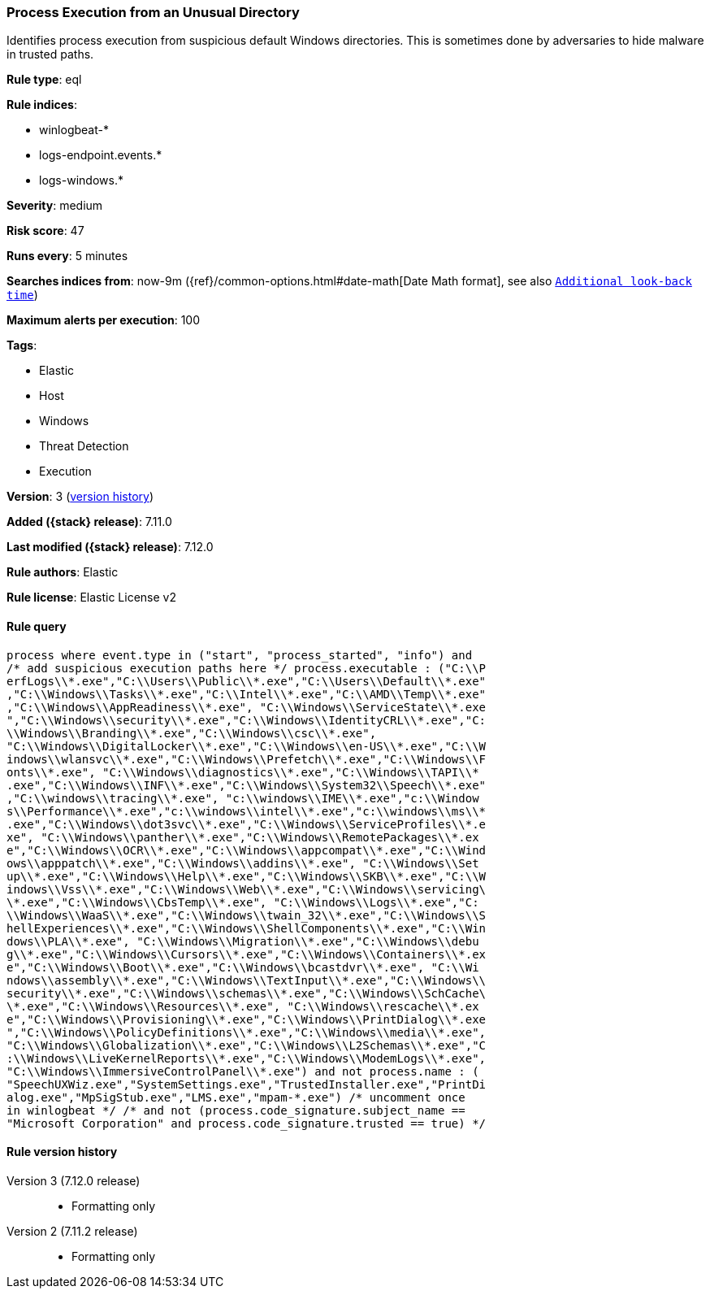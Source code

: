 [[process-execution-from-an-unusual-directory]]
=== Process Execution from an Unusual Directory

Identifies process execution from suspicious default Windows directories. This is sometimes done by adversaries to hide malware in trusted paths.

*Rule type*: eql

*Rule indices*:

* winlogbeat-*
* logs-endpoint.events.*
* logs-windows.*

*Severity*: medium

*Risk score*: 47

*Runs every*: 5 minutes

*Searches indices from*: now-9m ({ref}/common-options.html#date-math[Date Math format], see also <<rule-schedule, `Additional look-back time`>>)

*Maximum alerts per execution*: 100

*Tags*:

* Elastic
* Host
* Windows
* Threat Detection
* Execution

*Version*: 3 (<<process-execution-from-an-unusual-directory-history, version history>>)

*Added ({stack} release)*: 7.11.0

*Last modified ({stack} release)*: 7.12.0

*Rule authors*: Elastic

*Rule license*: Elastic License v2

==== Rule query


[source,js]
----------------------------------
process where event.type in ("start", "process_started", "info") and
/* add suspicious execution paths here */ process.executable : ("C:\\P
erfLogs\\*.exe","C:\\Users\\Public\\*.exe","C:\\Users\\Default\\*.exe"
,"C:\\Windows\\Tasks\\*.exe","C:\\Intel\\*.exe","C:\\AMD\\Temp\\*.exe"
,"C:\\Windows\\AppReadiness\\*.exe", "C:\\Windows\\ServiceState\\*.exe
","C:\\Windows\\security\\*.exe","C:\\Windows\\IdentityCRL\\*.exe","C:
\\Windows\\Branding\\*.exe","C:\\Windows\\csc\\*.exe",
"C:\\Windows\\DigitalLocker\\*.exe","C:\\Windows\\en-US\\*.exe","C:\\W
indows\\wlansvc\\*.exe","C:\\Windows\\Prefetch\\*.exe","C:\\Windows\\F
onts\\*.exe", "C:\\Windows\\diagnostics\\*.exe","C:\\Windows\\TAPI\\*
.exe","C:\\Windows\\INF\\*.exe","C:\\Windows\\System32\\Speech\\*.exe"
,"C:\\windows\\tracing\\*.exe", "c:\\windows\\IME\\*.exe","c:\\Window
s\\Performance\\*.exe","c:\\windows\\intel\\*.exe","c:\\windows\\ms\\*
.exe","C:\\Windows\\dot3svc\\*.exe","C:\\Windows\\ServiceProfiles\\*.e
xe", "C:\\Windows\\panther\\*.exe","C:\\Windows\\RemotePackages\\*.ex
e","C:\\Windows\\OCR\\*.exe","C:\\Windows\\appcompat\\*.exe","C:\\Wind
ows\\apppatch\\*.exe","C:\\Windows\\addins\\*.exe", "C:\\Windows\\Set
up\\*.exe","C:\\Windows\\Help\\*.exe","C:\\Windows\\SKB\\*.exe","C:\\W
indows\\Vss\\*.exe","C:\\Windows\\Web\\*.exe","C:\\Windows\\servicing\
\*.exe","C:\\Windows\\CbsTemp\\*.exe", "C:\\Windows\\Logs\\*.exe","C:
\\Windows\\WaaS\\*.exe","C:\\Windows\\twain_32\\*.exe","C:\\Windows\\S
hellExperiences\\*.exe","C:\\Windows\\ShellComponents\\*.exe","C:\\Win
dows\\PLA\\*.exe", "C:\\Windows\\Migration\\*.exe","C:\\Windows\\debu
g\\*.exe","C:\\Windows\\Cursors\\*.exe","C:\\Windows\\Containers\\*.ex
e","C:\\Windows\\Boot\\*.exe","C:\\Windows\\bcastdvr\\*.exe", "C:\\Wi
ndows\\assembly\\*.exe","C:\\Windows\\TextInput\\*.exe","C:\\Windows\\
security\\*.exe","C:\\Windows\\schemas\\*.exe","C:\\Windows\\SchCache\
\*.exe","C:\\Windows\\Resources\\*.exe", "C:\\Windows\\rescache\\*.ex
e","C:\\Windows\\Provisioning\\*.exe","C:\\Windows\\PrintDialog\\*.exe
","C:\\Windows\\PolicyDefinitions\\*.exe","C:\\Windows\\media\\*.exe",
"C:\\Windows\\Globalization\\*.exe","C:\\Windows\\L2Schemas\\*.exe","C
:\\Windows\\LiveKernelReports\\*.exe","C:\\Windows\\ModemLogs\\*.exe",
"C:\\Windows\\ImmersiveControlPanel\\*.exe") and not process.name : (
"SpeechUXWiz.exe","SystemSettings.exe","TrustedInstaller.exe","PrintDi
alog.exe","MpSigStub.exe","LMS.exe","mpam-*.exe") /* uncomment once
in winlogbeat */ /* and not (process.code_signature.subject_name ==
"Microsoft Corporation" and process.code_signature.trusted == true) */
----------------------------------


[[process-execution-from-an-unusual-directory-history]]
==== Rule version history

Version 3 (7.12.0 release)::
* Formatting only

Version 2 (7.11.2 release)::
* Formatting only


